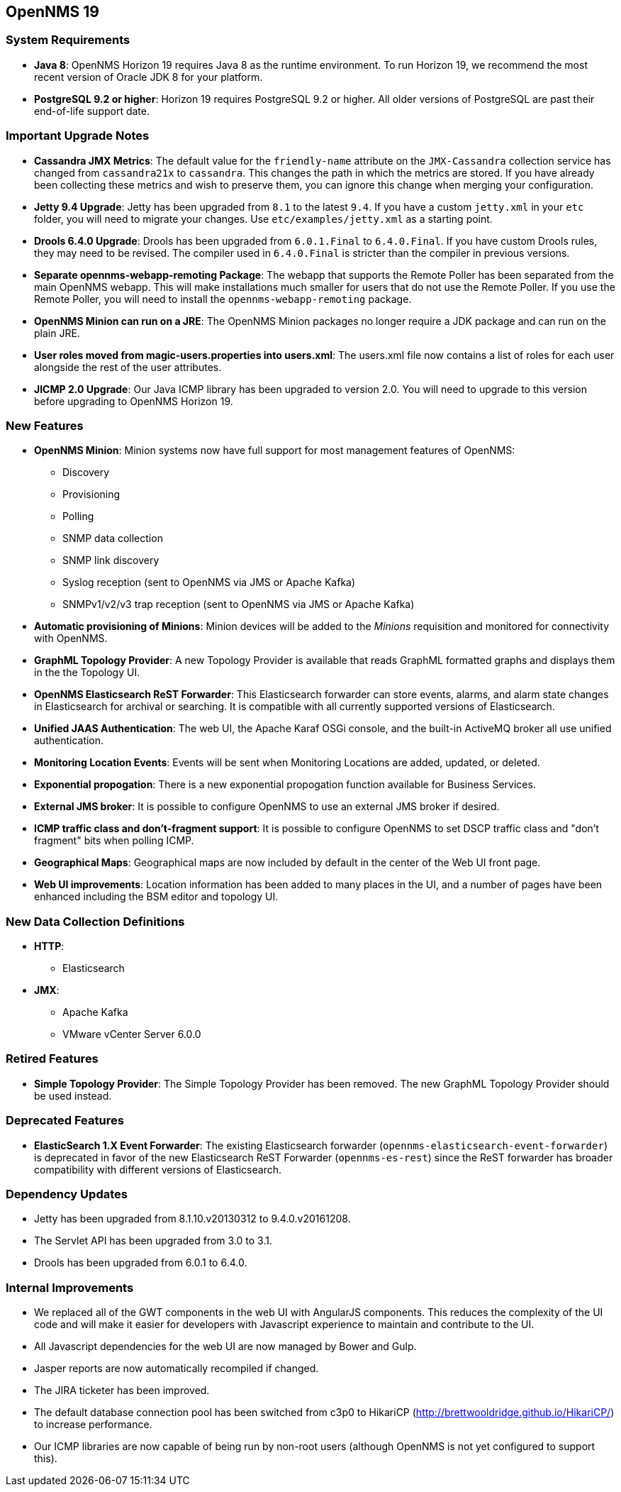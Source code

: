 [[releasenotes-19]]
== OpenNMS 19

=== System Requirements

* *Java 8*: OpenNMS Horizon 19 requires Java 8 as the runtime environment.
  To run Horizon 19, we recommend the most recent version of Oracle JDK 8 for your platform.
* *PostgreSQL 9.2 or higher*: Horizon 19 requires PostgreSQL 9.2 or higher.
  All older versions of PostgreSQL are past their end-of-life support date.

=== Important Upgrade Notes

* *Cassandra JMX Metrics*: The default value for the `friendly-name` attribute on the `JMX-Cassandra` collection service has changed from `cassandra21x` to `cassandra`.
This changes the path in which the metrics are stored.
If you have already been collecting these metrics and wish to preserve them, you can ignore this change when merging your configuration.
* *Jetty 9.4 Upgrade*: Jetty has been upgraded from `8.1` to the latest `9.4`.
If you have a custom `jetty.xml` in your `etc` folder, you will need to migrate your changes.
Use `etc/examples/jetty.xml` as a starting point.
* *Drools 6.4.0 Upgrade*: Drools has been upgraded from `6.0.1.Final` to `6.4.0.Final`.
If you have custom Drools rules, they may need to be revised.
The compiler used in `6.4.0.Final` is stricter than the compiler in previous versions.
* *Separate opennms-webapp-remoting Package*: The webapp that supports the Remote Poller has been separated from the main OpenNMS webapp.
This will make installations much smaller for users that do not use the Remote Poller.
If you use the Remote Poller, you will need to install the `opennms-webapp-remoting` package.
* *OpenNMS Minion can run on a JRE*: The OpenNMS Minion packages no longer require a JDK package and can run on the plain JRE.
* *User roles moved from magic-users.properties into users.xml*: The users.xml file now contains a list of roles for each user alongside the rest of the user attributes.
* *JICMP 2.0 Upgrade*: Our Java ICMP library has been upgraded to version 2.0. You will need to upgrade to this version before upgrading to OpenNMS Horizon 19.

=== New Features
* *OpenNMS Minion*: Minion systems now have full support for most management features of OpenNMS:
** Discovery
** Provisioning
** Polling
** SNMP data collection
** SNMP link discovery
** Syslog reception (sent to OpenNMS via JMS or Apache Kafka)
** SNMPv1/v2/v3 trap reception (sent to OpenNMS via JMS or Apache Kafka)
* *Automatic provisioning of Minions*: Minion devices will be added to the _Minions_ requisition and monitored for connectivity with OpenNMS.
* *GraphML Topology Provider*: A new Topology Provider is available that reads GraphML formatted graphs and displays them in the the Topology UI.
* *OpenNMS Elasticsearch ReST Forwarder*: This Elasticsearch forwarder can store events, alarms, and alarm state changes in Elasticsearch for archival or searching. It is compatible with all currently supported versions of Elasticsearch.
* *Unified JAAS Authentication*: The web UI, the Apache Karaf OSGi console, and the built-in ActiveMQ broker all use unified authentication.
* *Monitoring Location Events*: Events will be sent when Monitoring Locations are added, updated, or deleted.
* *Exponential propogation*: There is a new exponential propogation function available for Business Services.
* *External JMS broker*: It is possible to configure OpenNMS to use an external JMS broker if desired.
* *ICMP traffic class and don't-fragment support*: It is possible to configure OpenNMS to set DSCP traffic class and "don't fragment" bits when polling ICMP.
* *Geographical Maps*: Geographical maps are now included by default in the center of the Web UI front page.
* *Web UI improvements*: Location information has been added to many places in the UI, and a number of pages have been enhanced including the BSM editor and topology UI.

=== New Data Collection Definitions
* *HTTP*:
** Elasticsearch
* *JMX*:
** Apache Kafka
** VMware vCenter Server 6.0.0

=== Retired Features
* *Simple Topology Provider*: The Simple Topology Provider has been removed. The new GraphML Topology Provider should be used instead.

=== Deprecated Features
* *ElasticSearch 1.X Event Forwarder*: The existing Elasticsearch forwarder (`opennms-elasticsearch-event-forwarder`) is deprecated in favor of the new Elasticsearch ReST Forwarder (`opennms-es-rest`) since the ReST forwarder has broader compatibility with different versions of Elasticsearch.

=== Dependency Updates
* Jetty has been upgraded from 8.1.10.v20130312 to 9.4.0.v20161208.
* The Servlet API has been upgraded from 3.0 to 3.1.
* Drools has been upgraded from 6.0.1 to 6.4.0.

=== Internal Improvements
* We replaced all of the GWT components in the web UI with AngularJS components. This reduces the complexity of the UI code and will make it easier for developers with Javascript experience to maintain and contribute to the UI.
* All Javascript dependencies for the web UI are now managed by Bower and Gulp.
* Jasper reports are now automatically recompiled if changed.
* The JIRA ticketer has been improved.
* The default database connection pool has been switched from c3p0 to HikariCP (http://brettwooldridge.github.io/HikariCP/) to increase performance.
* Our ICMP libraries are now capable of being run by non-root users (although OpenNMS is not yet configured to support this).
